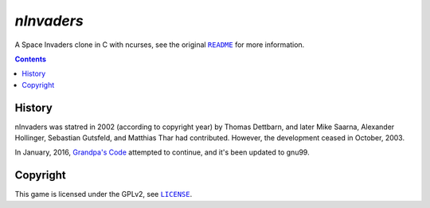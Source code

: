 ===========
*nInvaders*
===========

.. figure:: nInvaders.png

A Space Invaders clone in C with ncurses, see the original |README|_ for more information.

.. |README| replace:: ``README``
.. _README: README


.. contents:: **Contents**
   :local:


History
=======

nInvaders was statred in 2002 (according to copyright year) by Thomas Dettbarn, and later Mike Saarna, Alexander Hollinger, Sebastian Gutsfeld, and Matthias Thar had contributed. However, the development ceased in October, 2003.

In January, 2016, `Grandpa's Code`_ attempted to continue, and it's been updated to gnu99.

.. _Grandpa's Code: https://bitbucket.org/grandpas/code


Copyright
=========

This game is licensed under the GPLv2, see |LICENSE|_.

.. |LICENSE| replace:: ``LICENSE``
.. _LICENSE: LICENSE
